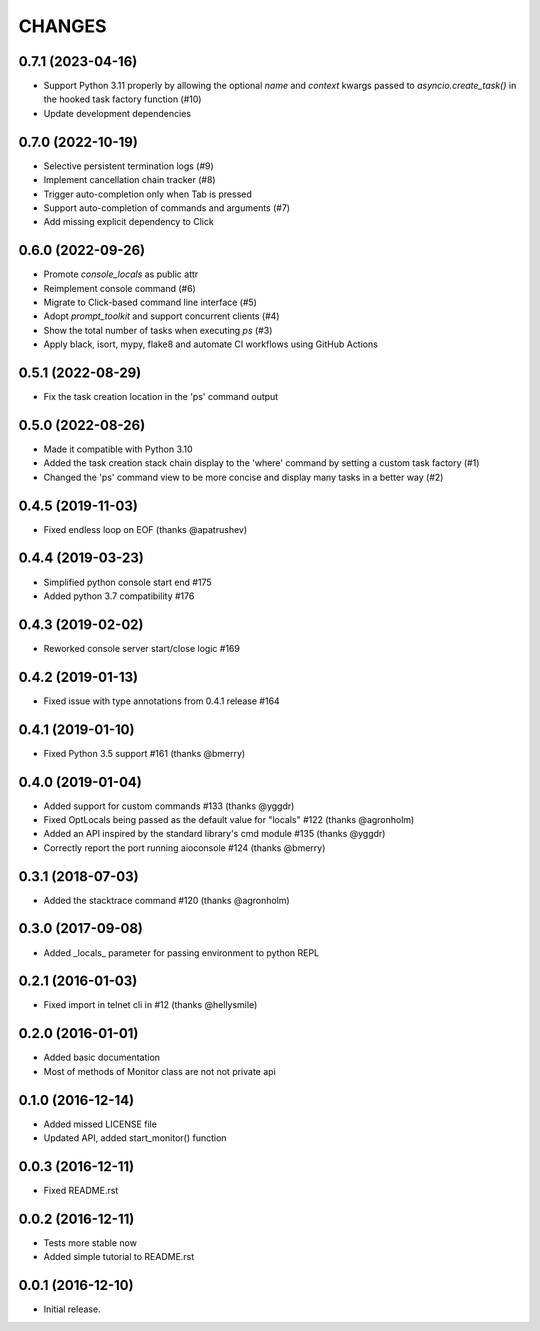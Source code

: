 CHANGES
=======

0.7.1 (2023-04-16)
------------------

* Support Python 3.11 properly by allowing the optional `name` and `context` kwargs passed to `asyncio.create_task()` in the hooked task factory function (#10)

* Update development dependencies


0.7.0 (2022-10-19)
------------------

* Selective persistent termination logs (#9)

* Implement cancellation chain tracker (#8)

* Trigger auto-completion only when Tab is pressed

* Support auto-completion of commands and arguments (#7)

* Add missing explicit dependency to Click


0.6.0 (2022-09-26)
------------------

* Promote `console_locals` as public attr

* Reimplement console command (#6)

* Migrate to Click-based command line interface (#5)

* Adopt `prompt_toolkit` and support concurrent clients (#4)

* Show the total number of tasks when executing `ps` (#3)

* Apply black, isort, mypy, flake8 and automate CI workflows using GitHub Actions


0.5.1 (2022-08-29)
------------------

* Fix the task creation location in the 'ps' command output


0.5.0 (2022-08-26)
------------------

* Made it compatible with Python 3.10

* Added the task creation stack chain display to the 'where' command by setting a custom task factory (#1)

* Changed the 'ps' command view to be more concise and display many tasks in a better way (#2)


0.4.5 (2019-11-03)
------------------

* Fixed endless loop on EOF (thanks @apatrushev)


0.4.4 (2019-03-23)
------------------

* Simplified python console start end #175

* Added python 3.7 compatibility #176


0.4.3 (2019-02-02)
------------------

* Reworked console server start/close logic #169


0.4.2 (2019-01-13)
------------------

* Fixed issue with type annotations from 0.4.1 release #164


0.4.1 (2019-01-10)
------------------

* Fixed Python 3.5 support #161 (thanks @bmerry)


0.4.0 (2019-01-04)
------------------

* Added support for custom commands #133 (thanks @yggdr)

* Fixed OptLocals being passed as the default value for "locals" #122 (thanks @agronholm)

* Added an API inspired by the standard library's cmd module #135 (thanks @yggdr)

* Correctly report the port running aioconsole #124 (thanks @bmerry)


0.3.1 (2018-07-03)
------------------

* Added the stacktrace command #120 (thanks @agronholm)


0.3.0 (2017-09-08)
------------------

* Added _locals_ parameter for passing environment to python REPL


0.2.1 (2016-01-03)
------------------

* Fixed import in telnet cli in #12 (thanks @hellysmile)


0.2.0 (2016-01-01)
------------------

* Added basic documentation

* Most of methods of Monitor class are not not private api


0.1.0 (2016-12-14)
------------------

* Added missed LICENSE file

* Updated API, added start_monitor() function


0.0.3 (2016-12-11)
------------------

* Fixed README.rst


0.0.2 (2016-12-11)
------------------

* Tests more stable now

* Added simple tutorial to README.rst


0.0.1 (2016-12-10)
------------------

* Initial release.
